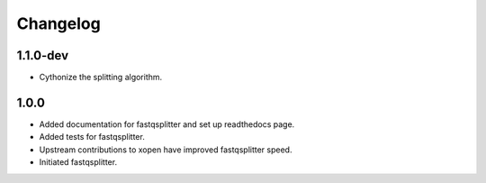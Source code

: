 ==========
Changelog
==========

.. Newest changes should be on top.

.. NOTE: This document is user facing. Please word the changes in such a way
.. that users understand how the changes affect the new version.

1.1.0-dev
-----------------
+ Cythonize the splitting algorithm.

1.0.0
-------------
+ Added documentation for fastqsplitter and set up readthedocs page.
+ Added tests for fastqsplitter.
+ Upstream contributions to xopen have improved fastqsplitter speed.
+ Initiated fastqsplitter.